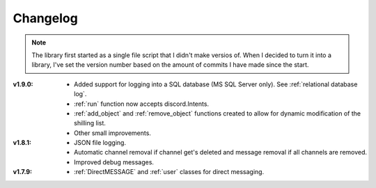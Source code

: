 Changelog
========================
.. seealso:: 
    `Releases <https://github.com/davidhozic/discord-advertisement-framework/releases>`_

.. note:: 
    The library first started as a single file script that I didn't make versios of.
    When I decided to turn it into a library, I've set the version number based on the amount of commits I have made since the start.

:v1.9.0:
    - Added support for logging into a SQL database (MS SQL Server only). See :ref:`relational database log`.
    - :ref:`run` function now accepts discord.Intents.
    - :ref:`add_object` and :ref:`remove_object` functions created to allow for dynamic modification of the shilling list.
    - Other small improvements.

:v1.8.1:
    - JSON file logging.
    - Automatic channel removal if channel get's deleted and message removal if all channels are removed.
    - Improved debug messages.

:v1.7.9: 
    - :ref:`DirectMESSAGE` and :ref:`user` classes for direct messaging.



